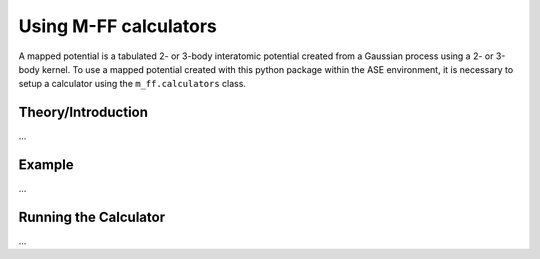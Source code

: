 Using M-FF calculators
======================

A mapped potential is a tabulated 2- or 3-body interatomic potential created from a Gaussian process using a 2- or 3-body kernel.
To use a mapped potential created with this python package within the ASE environment, it is necessary to setup a calculator using the ``m_ff.calculators`` class.

Theory/Introduction
-------------------

...


Example
-------

...

Running the Calculator
----------------------

...


.. C.. automodule:: m_ff.calculators
.. C   :members:

